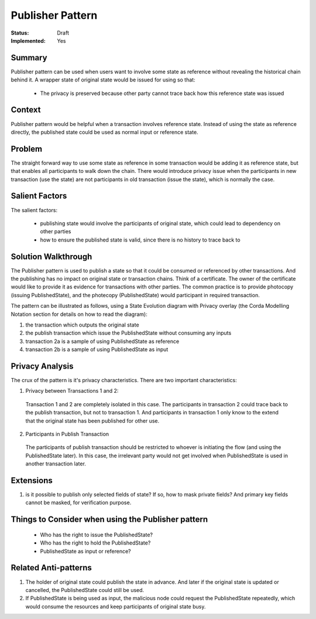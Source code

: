 
================
Publisher Pattern
================

:Status: Draft
:Implemented: Yes


-------
Summary
-------

Publisher pattern can be used when users want to involve some state as reference without revealing the historical chain behind it. A wrapper state of original state would be issued for using so that:

 - The privacy is preserved because other party cannot trace back how this reference state was issued


-------
Context
-------

Publisher pattern would be helpful when a transaction involves reference state. Instead of using the state as reference directly, the published state could be used as normal input or reference state.

-------
Problem
-------

The straight forward way to use some state as reference in some transaction would be adding it as reference state, but that enables all participants to walk down the chain. There would introduce privacy issue when the participants in new transaction (use the state) are not participants in old transaction (issue the state), which is normally the case.

---------------
Salient Factors
---------------

The salient factors:

 - publishing state would involve the participants of original state, which could lead to dependency on other parties
 - how to ensure the published state is valid, since there is no history to trace back to


------------------------
Solution Walkthrough
------------------------

The Publisher pattern is used to publish a state so that it could be consumed or referenced by other transactions. And the publishing has no impact on original state or transaction chains.
Think of a certificate. The owner of the certificate would like to provide it as evidence for transactions with other parties. The common practice is to provide photocopy (issuing PublishedState), and the photecopy (PublishedState) would participant in required transaction.


The pattern can be illustrated as follows, using a State Evolution diagram with Privacy overlay (the Corda Modelling Notation section for details on how to read the diagram):

.. image:: resources/P_Publisher.png
  :width: 100%
  :align: center

1. the transaction which outputs the original state
2. the publish transaction which issue the PublishedState without consuming any inputs
3. transaction 2a is a sample of using PublishedState as reference
4. transaction 2b is a sample of using PublishedState as input

.. list-table:: Using PublishedState
    :widths: 20 25 50
    :header-rows: 1
    :text-align: left

    * -
      - Pros
      - Cons
    * - issue new PublishedState and use as Input
      - always get the latest info
      - need to publish whenever needed, which involves all participants of original state and lead to more transaction volume
    * - use existing one as Reference
      - publish once and use multiple times, so more efficient and all participants only get involved once
      - the PublishedState does not reflect the latest info when the original state is updated. And additional flow to update/cancel copy might be needed when updating the original state


----------------
Privacy Analysis
----------------

The crux of the pattern is it's privacy characteristics. There are two important characteristics:

1) Privacy between Transactions 1 and 2:

 Transaction 1 and 2 are completely isolated in this case. The participants in transaction 2 could trace back to the publish transaction, but not to transaction 1. And participants in transaction 1 only know to the extend that the original state has been published for other use.

2) Participants in Publish Transaction

 The participants of publish transaction should be restricted to whoever is initiating the flow (and using the PublishedState later). In this case, the irrelevant party would not get involved when PublishedState is used in another transaction later.


----------
Extensions
----------

1. is it possible to publish only selected fields of state? If so, how to mask private fields? And primary key fields cannot be masked, for verification purpose.


--------------------------------------------------
Things to Consider when using the Publisher pattern
--------------------------------------------------

  - Who has the right to issue the PublishedState?
  - Who has the right to hold the PublishedState?
  - PublishedState as input or reference?


----------------------
Related Anti-patterns
----------------------

1. The holder of original state could publish the state in advance. And later if the original state is updated or cancelled, the PublishedState could still be used.
2. If PublishedState is being used as input, the malicious node could request the PublishedState repeatedly, which would consume the resources and keep participants of original state busy.

